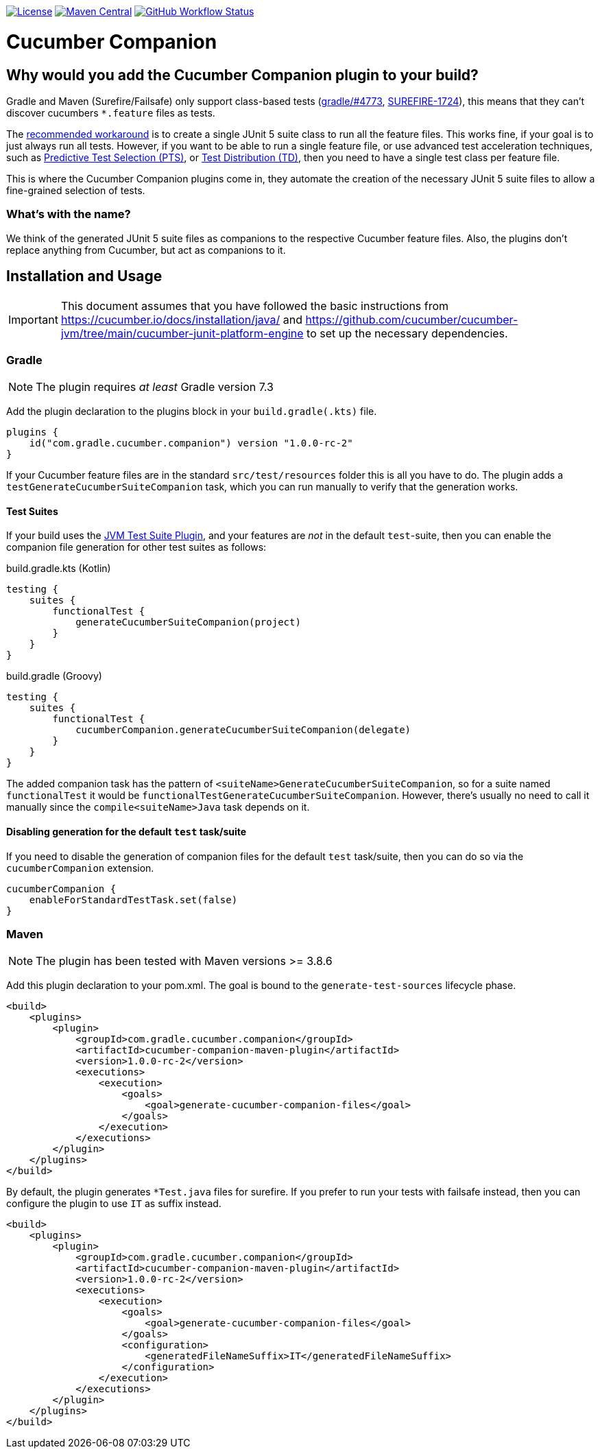 https://github.com/gradle/cucumber-companion/blob/main/LICENSE[image:image:https://img.shields.io/github/license/gradle/cucumber-companion[License]]
https://central.sonatype.com/artifact/com.gradle.cucumber.companion/cucumber-companion[image:https://img.shields.io/maven-central/v/com.gradle.cucumber.companion/cucumber-companion.svg?label=Maven%20Central[Maven Central]]
https://github.com/gradle/cucumber-companion/actions/workflows/verify.yml[image:https://github.com/gradle/cucumber-companion/actions/workflows/verify.yml/badge.svg?branch=main[GitHub Workflow Status]]

= Cucumber Companion
// Keep in sync with gradle.properties
:version: 1.0.0-rc-2
// keep in sync with version catalog (libs.version.toml)
:minGradleVersion: 7.3
:minMavenVersion: 3.8.6

== Why would you add the Cucumber Companion plugin to your build?

Gradle and Maven (Surefire/Failsafe) only support class-based tests (https://github.com/gradle/gradle/issues/4773[gradle/#4773],
https://issues.apache.org/jira/browse/SUREFIRE-1724[SUREFIRE-1724]), this means that they can't discover cucumbers `*.feature` files as tests.

The https://github.com/cucumber/cucumber-jvm/blob/main/cucumber-junit-platform-engine/README.md#use-the-junit-platform-suite-engine[recommended workaround] is to create a single JUnit 5 suite class to run all the feature files.
This works fine, if your goal is to just always run all tests.
However, if you want to be able to run a single feature file, or use advanced test acceleration techniques, such as https://docs.gradle.com/enterprise/predictive-test-selection/[Predictive Test Selection (PTS)], or https://docs.gradle.com/enterprise/test-distribution/[Test Distribution (TD)], then you need to have a single test class per feature file.

This is where the Cucumber Companion plugins come in, they automate the creation of the necessary JUnit 5 suite files to allow a fine-grained selection of tests.

=== What's with the name?

We think of the generated JUnit 5 suite files as companions to the respective Cucumber feature files.
Also, the plugins don't replace anything from Cucumber, but act as companions to it.

== Installation and Usage

IMPORTANT: This document assumes that you have followed the basic instructions from https://cucumber.io/docs/installation/java/ and https://github.com/cucumber/cucumber-jvm/tree/main/cucumber-junit-platform-engine to set up the necessary dependencies.

=== Gradle
// keep in sync with version catalog (libs.version.toml)
NOTE: The plugin requires _at least_ Gradle version {minGradleVersion}

Add the plugin declaration to the plugins block in your `build.gradle(.kts)` file.

[source,kotlin,subs="attributes+"]
----
plugins {
    id("com.gradle.cucumber.companion") version "{version}"
}
----

If your Cucumber feature files are in the standard `src/test/resources` folder this is all you have to do.
The plugin adds a `testGenerateCucumberSuiteCompanion` task, which you can run manually to verify that the generation works.

==== Test Suites

If your build uses the https://docs.gradle.org/current/userguide/jvm_test_suite_plugin.html[JVM Test Suite Plugin], and your features are _not_ in the default `test`-suite, then you can enable the companion file generation for other test suites as follows:

.build.gradle.kts (Kotlin)
[source,kotlin]
----
testing {
    suites {
        functionalTest {
            generateCucumberSuiteCompanion(project)
        }
    }
}
----

.build.gradle (Groovy)
[source,groovy]
----
testing {
    suites {
        functionalTest {
            cucumberCompanion.generateCucumberSuiteCompanion(delegate)
        }
    }
}
----

The added companion task has the pattern of `<suiteName>GenerateCucumberSuiteCompanion`, so for a suite named `functionalTest` it would be `functionalTestGenerateCucumberSuiteCompanion`.
However, there's usually no need to call it manually since the `compile<suiteName>Java` task depends on it.

==== Disabling generation for the default `test` task/suite

If you need to disable the generation of companion files for the default `test` task/suite, then you can do so via the `cucumberCompanion` extension.

[source,kotlin]
----
cucumberCompanion {
    enableForStandardTestTask.set(false)
}
----

=== Maven

NOTE: The plugin has been tested with Maven versions >= {minMavenVersion}

Add this plugin declaration to your pom.xml.
The goal is bound to the `generate-test-sources` lifecycle phase.

[source,xml,subs="attributes+"]
----
<build>
    <plugins>
        <plugin>
            <groupId>com.gradle.cucumber.companion</groupId>
            <artifactId>cucumber-companion-maven-plugin</artifactId>
            <version>{version}</version>
            <executions>
                <execution>
                    <goals>
                        <goal>generate-cucumber-companion-files</goal>
                    </goals>
                </execution>
            </executions>
        </plugin>
    </plugins>
</build>
----

By default, the plugin generates `*Test.java` files for surefire.
If you prefer to run your tests with failsafe instead, then you can configure the plugin to use `IT` as suffix instead.

[source,xml,subs="attributes+"]
----
<build>
    <plugins>
        <plugin>
            <groupId>com.gradle.cucumber.companion</groupId>
            <artifactId>cucumber-companion-maven-plugin</artifactId>
            <version>{version}</version>
            <executions>
                <execution>
                    <goals>
                        <goal>generate-cucumber-companion-files</goal>
                    </goals>
                    <configuration>
                        <generatedFileNameSuffix>IT</generatedFileNameSuffix>
                    </configuration>
                </execution>
            </executions>
        </plugin>
    </plugins>
</build>
----
